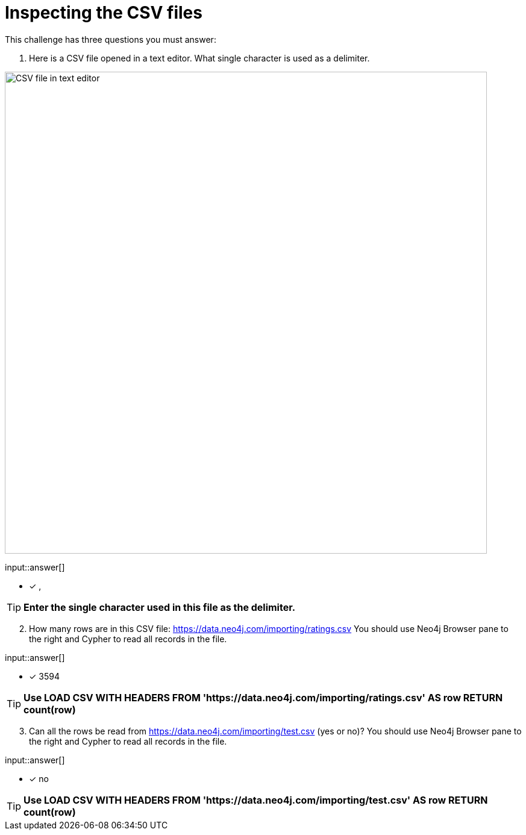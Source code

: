 :type: freetext

[.question.freetext]
= Inspecting the CSV files

This challenge has three questions you must answer:

. Here is a CSV file opened in a text editor. What single character is used as a delimiter.

image::../images/ratings-csv-text-editor.png[CSV file in text editor,width=800,align=center]

input::answer[]

* [x] ,

[TIP]
====
*Enter the single character used in this file as the delimiter.*
====

[start=2]
. How many rows are in this CSV file: link:https://data.neo4j.com/importing/ratings.csv[https://data.neo4j.com/importing/ratings.csv^]  You should use Neo4j Browser pane to the right and Cypher to read all records in the file.

input::answer[]

* [x] 3594

[TIP]
====
*Use LOAD CSV WITH HEADERS FROM 'https://data.neo4j.com/importing/ratings.csv' AS row RETURN count(row)*
====

[start=3]
. Can all the rows be read from link:https://data.neo4j.com/importing/test.csv[https://data.neo4j.com/importing/test.csv^] (yes or no)? You should use Neo4j Browser pane to the right and Cypher to read all records in the file.

input::answer[]

* [x] no

[TIP]
====
*Use LOAD CSV WITH HEADERS FROM 'https://data.neo4j.com/importing/test.csv' AS row RETURN count(row)*
====
